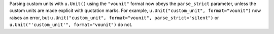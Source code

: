 Parsing custom units with ``u.Unit()`` using the ``"vounit"`` format now obeys
the ``parse_strict`` parameter, unless the custom units are made explicit with
quotation marks.
For example, ``u.Unit("custom_unit", format="vounit")`` now raises an error,
but ``u.Unit("custom_unit", format="vounit", parse_strict="silent")`` or
``u.Unit("'custom_unit'", format="vounit")`` do not.
